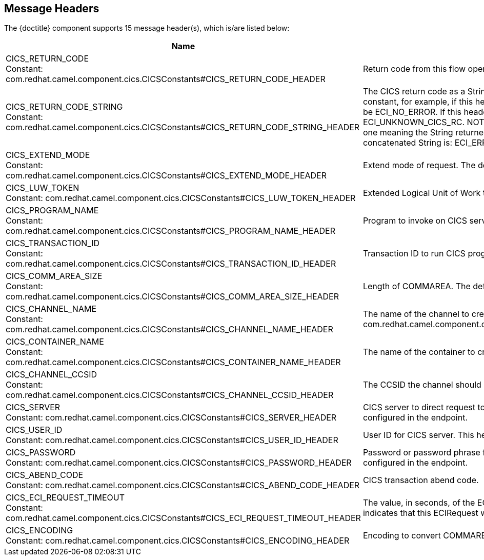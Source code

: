 //component headers: START

:tablespec: width="100%",cols="2,5a,^1,2",options="header"
:cellformats: 'util.boldLink(path[2], "endpoint_header", value.group) + "\n\nConstant: " + camel.constantLink("{artifactid}",value.constantName) \
|util.description(value) \
|util.valueAsString(value.defaultValue) \
|util.javaSimpleName(value.javaType)'


== Message Headers

The {doctitle} component supports 15 message header(s), which is/are listed below:

[{tablespec}]
|===
| Name | Description | Default | Type
a| CICS_RETURN_CODE +
Constant: com.redhat.camel.component.cics.CICSConstants#CICS_RETURN_CODE_HEADER  | Return code from this flow operation     |              | int
a| CICS_RETURN_CODE_STRING +
Constant: com.redhat.camel.component.cics.CICSConstants#CICS_RETURN_CODE_STRING_HEADER | The CICS return code as a String. The String is the name of the appropriate Java constant, for example, if this header is ECI_NO_ERROR, then the String returned will be ECI_NO_ERROR. If this header is unknown then the String returned will be ECI_UNKNOWN_CICS_RC. NOTE: for CICS return codes that may have more than one meaning the String returned is a concatenation of the return codes. The only concatenated String is: ECI_ERR_REQUEST_TIMEOUT_OR_ERR_NO_REPLY. |              | java.ang.String
a| CICS_EXTEND_MODE +
Constant: com.redhat.camel.component.cics.CICSConstants#CICS_EXTEND_MODE_HEADER | Extend mode of request. The default value is ECI_NO_EXTEND |              | int
a| CICS_LUW_TOKEN +
Constant: com.redhat.camel.component.cics.CICSConstants#CICS_LUW_TOKEN_HEADER | Extended Logical Unit of Work token. The default value is ECI_LUW_NEW   |              | int
a| CICS_PROGRAM_NAME  +
Constant: com.redhat.camel.component.cics.CICSConstants#CICS_PROGRAM_NAME_HEADER | Program to invoke on CICS server. |              | java.lang.String
a| CICS_TRANSACTION_ID   +
Constant: com.redhat.camel.component.cics.CICSConstants#CICS_TRANSACTION_ID_HEADER | Transaction ID to run CICS program under. |              | java.lang.String
a| CICS_COMM_AREA_SIZE    +
Constant:  com.redhat.camel.component.cics.CICSConstants#CICS_COMM_AREA_SIZE_HEADER| Length of COMMAREA. The default value is 0. |              | int
a| CICS_CHANNEL_NAME   +
Constant: com.redhat.camel.component.cics.CICSConstants#CICS_CHANNEL_NAME_HEADER | The name of the channel to create com.redhat.camel.component.cics.CICSConstants#CICS_CHANNEL_NAME_HEADER|              | java.lang.String
a| CICS_CONTAINER_NAME  +
Constant:  com.redhat.camel.component.cics.CICSConstants#CICS_CONTAINER_NAME_HEADER | The name of the container to create.|              | java.lang.String
a| CICS_CHANNEL_CCSID   +
Constant:  com.redhat.camel.component.cics.CICSConstants#CICS_CHANNEL_CCSID_HEADER | The CCSID the channel should set as its default. |              | int
a| CICS_SERVER +
Constant:  com.redhat.camel.component.cics.CICSConstants#CICS_SERVER_HEADER | CICS server to direct request to. This header over. This header overrides the value configured in the endpoint. |    | java.lang.String
a| CICS_USER_ID +
Constant:  com.redhat.camel.component.cics.CICSConstants#CICS_USER_ID_HEADER | User ID for CICS server. This header overrides the value configured in the endpoint. |               | java.lang.String
a| CICS_PASSWORD    +
Constant: com.redhat.camel.component.cics.CICSConstants#CICS_PASSWORD_HEADER | Password or password phrase for CICS server. This header overrides the value configured in the endpoint. |              | java.lang.String
| CICS_ABEND_CODE  +
Constant:  com.redhat.camel.component.cics.CICSConstants#CICS_ABEND_CODE_HEADER | CICS transaction abend code. |             | java.lang.String
| CICS_ECI_REQUEST_TIMEOUT  +
Constant:   com.redhat.camel.component.cics.CICSConstants#CICS_ECI_REQUEST_TIMEOUT_HEADER | The value, in seconds, of the ECI timeout for the current ECIRequest. A value of zero indicates that this ECIRequest will not be timed out by CICS Transaction Gateway  | 0            | short
| CICS_ENCODING +
Constant:   com.redhat.camel.component.cics.CICSConstants#CICS_ENCODING_HEADER | Encoding to convert COMMAREA data to before sending.  |             | String
|===

// component headers: END